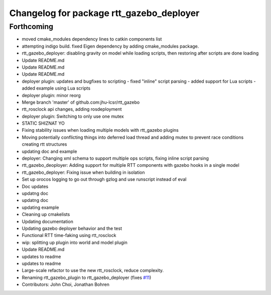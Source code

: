 ^^^^^^^^^^^^^^^^^^^^^^^^^^^^^^^^^^^^^^^^^
Changelog for package rtt_gazebo_deployer
^^^^^^^^^^^^^^^^^^^^^^^^^^^^^^^^^^^^^^^^^

Forthcoming
-----------
* moved cmake_modules dependency lines to catkin components list
* attempting indigo build.  fixed Eigen dependency by adding cmake_modules package.
* rtt_gazebo_deployer: disabling gravity on model while loading scripts, then restoring after scripts are done loading
* Update README.md
* Update README.md
* Update README.md
* deployer plugin: updates and bugfixes to scripting
  - fixed "inline" script parsing
  - added support for Lua scripts
  - added example using Lua scripts
* deployer plugin: minor reorg
* Merge branch 'master' of github.com:jhu-lcsr/rtt_gazebo
* rtt_rosclock api changes, adding rosdeployment
* deployer plugin: Switching to only use one mutex
* STATIC SHIZNAT YO
* Fixing stability issues when loading multiple models with rtt_gazebo plugins
* Moving potentially conflicting things into deferred load thread and adding mutex to prevent race conditions creating rtt structures
* updating doc and example
* deployer: Changing xml schema to support multiple ops scripts, fixing inline script parsing
* rtt_gazebo_deoployer: Adding support for multiple RTT components with gazebo hooks in a single model
* rtt_gazebo_deployer: Fixing issue when building in isolation
* Set up orocos logging to go out through gzlog and use runscript instead of eval
* Doc updates
* updatng doc
* updatng doc
* updating example
* Cleaning up cmakelists
* Updating documentation
* Updating gazebo deployer behavior and the test
* Functional RTT time-faking using rtt_rosclock
* wip: splitting up plugin into world and model plugin
* Update README.md
* updates to readme
* updates to readme
* Large-scale refactor to use the new rtt_rosclock, reduce complexity.
* Renaming rtt_gazebo_plugin to rtt_gazebo_deployer (fixes `#11 <https://github.com/jhu-lcsr/rtt_gazebo/issues/11>`_)
* Contributors: John Choi, Jonathan Bohren

